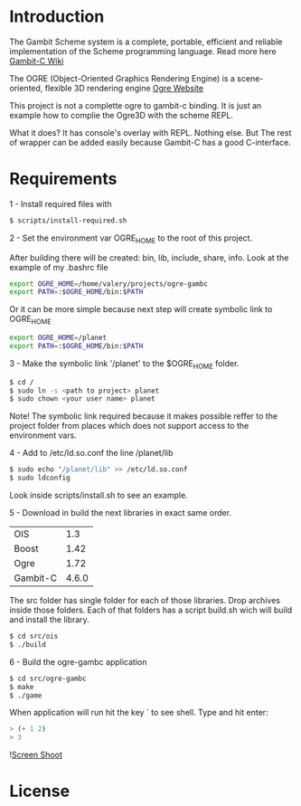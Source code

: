 * Introduction

The Gambit Scheme system is a complete, portable, efficient and reliable implementation of the Scheme programming language. Read more here [[http://dynamo.iro.umontreal.ca/~gambit/wiki/index.php/Main_Page][Gambit-C Wiki]]

The OGRE (Object-Oriented Graphics Rendering Engine) is a scene-oriented, flexible 3D rendering engine [[http://www.ogre3d.org/][Ogre Website]]

This project is not a complette ogre to gambit-c binding. It is just an example how to complie the Ogre3D with the scheme REPL. 

What it does? It has console's overlay with REPL. Nothing else. But The rest of wrapper can be added easily because Gambit-C has a good C-interface. 

* Requirements

1 - Install required files with

   #+BEGIN_SRC bash
   $ scripts/install-required.sh
   #+END_SRC

2 - Set the environment var OGRE_HOME to the root of this project. 

   After building there will be created: bin, lib, include, share, info. Look at the example of my .bashrc file

#+BEGIN_SRC bash
   export OGRE_HOME=/home/valery/projects/ogre-gambc
   export PATH=:$OGRE_HOME/bin:$PATH
#+END_SRC
   
   Or it can be more simple because next step will create symbolic link to OGRE_HOME

#+BEGIN_SRC bash
   export OGRE_HOME=/planet
   export PATH=:$OGRE_HOME/bin:$PATH
#+END_SRC

3 - Make the symbolic link '/planet' to the $OGRE_HOME folder. 

#+BEGIN_SRC bash
   $ cd /
   $ sudo ln -s <path to project> planet
   $ sudo chown <your user name> planet
#+END_SRC

   Note! The symbolic link required because it makes possible reffer to the project folder from places which does not support access to the environment vars.

4 - Add to /etc/ld.so.conf the line /planet/lib

#+BEGIN_SRC bash
   $ sudo echo "/planet/lib" >> /etc/ld.so.conf
   $ sudo ldconfig
#+END_SRC

   Look inside scripts/install.sh to see an example.

5 - Download in build the next libraries in exact same order.

   |----------+-------|
   | OIS      |   1.3 |
   | Boost    |  1.42 |
   | Ogre     |  1.72 |
   | Gambit-C | 4.6.0 |
   |----------+-------|

   The src folder has single folder for each of those libraries. Drop archives inside those folders. Each of that folders has a script build.sh wich will build and install the  library.

#+BEGIN_SRC bash
   $ cd src/ois
   $ ./build
#+END_SRC

6 - Build the ogre-gambc application

#+BEGIN_SRC bash
   $ cd src/ogre-gambc
   $ make
   $ ./game
#+END_SRC

   When application will run hit the key ` to see shell. Type and hit enter:

#+BEGIN_SRC scheme
   > (+ 1 2)
   > 3
#+END_SRC

![[https://github.com/hww/ogre-gambc/blob/master/ScreenShot.png][Screen Shoot]]

* License

  
